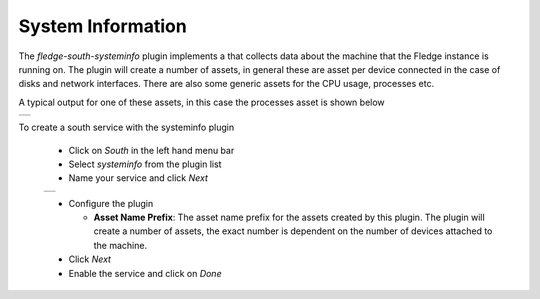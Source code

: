 .. Images
.. |systeminfo_1| image:: images/systeminfo_1.jpg
.. |systeminfo_2| image:: images/systeminfo_2.jpg
.. |systeminfo_3| image:: images/systeminfo_3.jpg


System Information
==================

.. image:: images/systeminfo_2.jpg
   :align: right

The *fledge-south-systeminfo* plugin implements a that collects data about the machine that the Fledge instance is running on. The plugin will create a number of assets, in general these are asset per device connected in the case of disks and network interfaces. There are also some generic assets for the CPU usage, processes etc.

A typical output for one of these assets, in this case the processes asset is shown below

+----------------+
| |systeminfo_3| |
+----------------+

To create a south service with the systeminfo plugin

  - Click on *South* in the left hand menu bar

  - Select *systeminfo* from the plugin list

  - Name your service and click *Next*

  +----------------+
  | |systeminfo_1| |
  +----------------+

  - Configure the plugin

    - **Asset Name Prefix**: The asset name prefix for the assets created by this plugin. The plugin will create a number of assets, the exact number is dependent on the number of devices attached to the machine.

  - Click *Next*

  - Enable the service and click on *Done*

